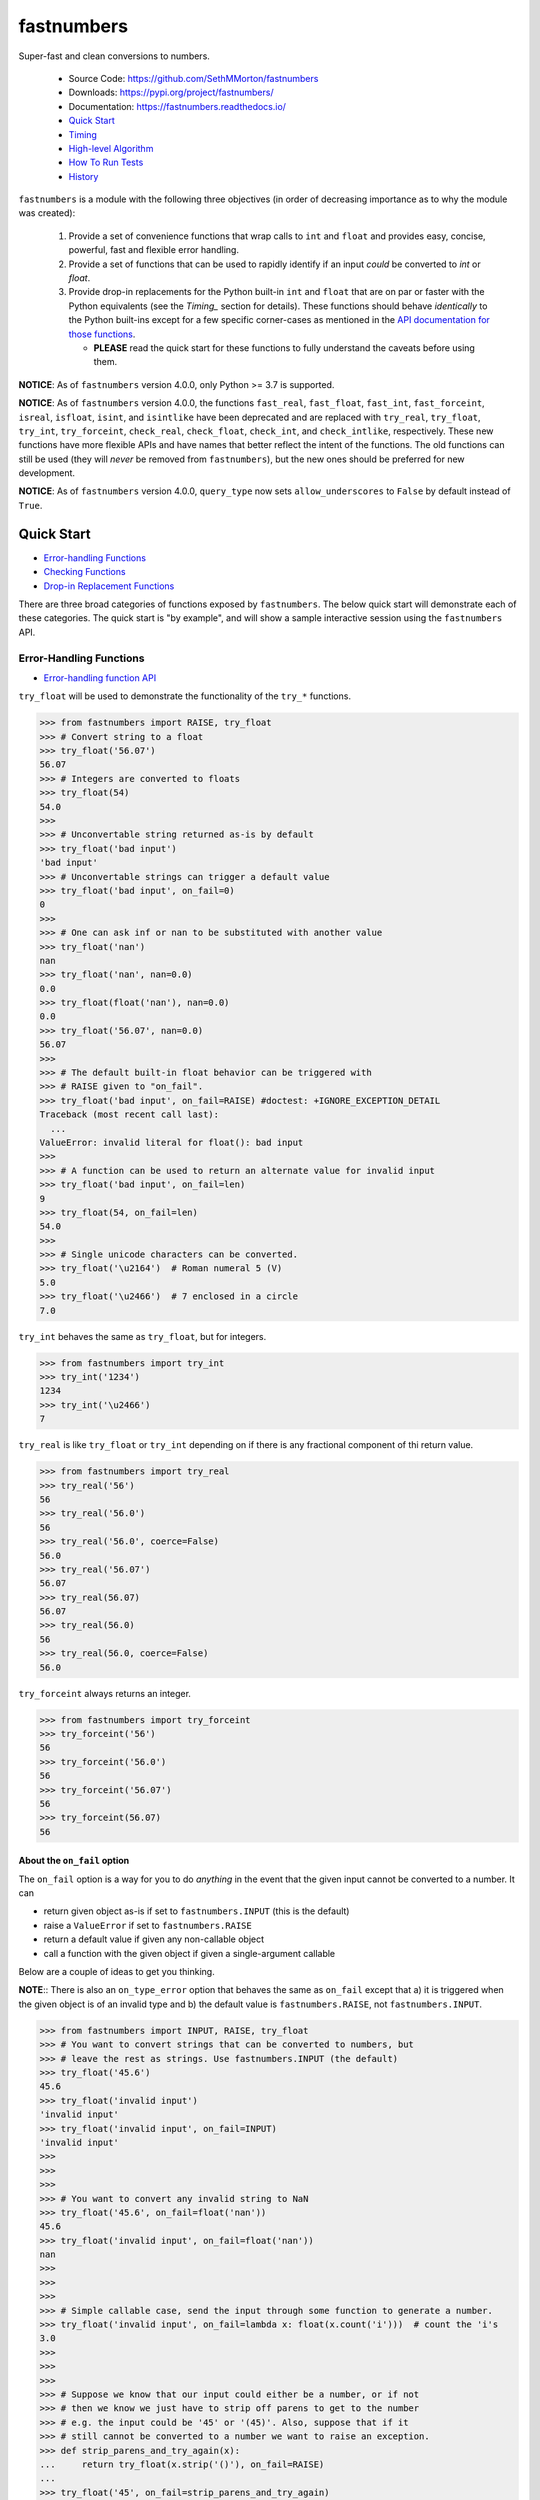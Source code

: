 fastnumbers
===========

.. image:: https://img.shields.io/pypi/v/fastnumbers.svg
    :target: https://pypi.org/project/fastnumbers/

.. image:: https://img.shields.io/pypi/pyversions/fastnumbers.svg
    :target: https://pypi.org/project/fastnumbers/

.. image:: https://img.shields.io/pypi/l/fastnumbers.svg
    :target: https://github.com/SethMMorton/fastnumbers/blob/main/LICENSE

.. image:: https://github.com/SethMMorton/fastnumbers/workflows/Tests/badge.svg
    :target: https://github.com/SethMMorton/fastnumbers/actions

.. image:: https://codecov.io/gh/SethMMorton/fastnumbers/branch/main/graph/badge.svg
    :target: https://codecov.io/gh/SethMMorton/fastnumbers

Super-fast and clean conversions to numbers.

    - Source Code: https://github.com/SethMMorton/fastnumbers
    - Downloads: https://pypi.org/project/fastnumbers/
    - Documentation: https://fastnumbers.readthedocs.io/
    - `Quick Start`_
    - `Timing`_
    - `High-level Algorithm`_
    - `How To Run Tests`_
    - `History`_

``fastnumbers`` is a module with the following three objectives (in order
of decreasing importance as to why the module was created):

    #. Provide a set of convenience functions that wrap calls to
       ``int`` and ``float`` and provides easy, concise, powerful, fast
       and flexible error handling.
    #. Provide a set of functions that can be used to rapidly identify if
       an input *could* be converted to *int* or *float*.
    #. Provide drop-in replacements for the Python built-in ``int`` and
       ``float`` that are on par or faster with the Python equivalents
       (see the `Timing_` section for details). These functions
       should behave *identically* to the Python built-ins except for a few
       specific corner-cases as mentioned in the
       `API documentation for those functions <https://fastnumbers.readthedocs.io/en/stable/api.html#the-built-in-replacement-functions>`_.

       - **PLEASE** read the quick start for these functions to fully
         understand the caveats before using them.

**NOTICE**: As of ``fastnumbers`` version 4.0.0, only Python >= 3.7 is
supported.

**NOTICE**: As of ``fastnumbers`` version 4.0.0, the functions ``fast_real``,
``fast_float``, ``fast_int``, ``fast_forceint``, ``isreal``, ``isfloat``,
``isint``, and ``isintlike`` have been deprecated and are replaced with
``try_real``, ``try_float``, ``try_int``, ``try_forceint``, ``check_real``,
``check_float``, ``check_int``, and ``check_intlike``, respectively. These
new functions have more flexible APIs and have names that better reflect
the intent of the functions. The old functions can still be used (they will
*never* be removed from ``fastnumbers``), but the new ones should be
preferred for new development.

**NOTICE**: As of ``fastnumbers`` version 4.0.0, ``query_type`` now sets
``allow_underscores`` to ``False`` by default instead of ``True``.

Quick Start
-----------

- `Error-handling Functions`_
- `Checking Functions`_
- `Drop-in Replacement Functions`_

There are three broad categories of functions exposed by ``fastnumbers``.
The below quick start will demonstrate each of these categories. The
quick start is "by example", and will show a sample interactive session
using the ``fastnumbers`` API.

Error-Handling Functions
++++++++++++++++++++++++

- `Error-handling function API <https://fastnumbers.readthedocs.io/en/stable/api.html#the-error-handling-functions>`_

``try_float`` will be used to demonstrate the functionality of the
``try_*`` functions.

.. code-block:: python

    >>> from fastnumbers import RAISE, try_float
    >>> # Convert string to a float
    >>> try_float('56.07')
    56.07
    >>> # Integers are converted to floats
    >>> try_float(54)
    54.0
    >>>
    >>> # Unconvertable string returned as-is by default
    >>> try_float('bad input')
    'bad input'
    >>> # Unconvertable strings can trigger a default value
    >>> try_float('bad input', on_fail=0)
    0
    >>>
    >>> # One can ask inf or nan to be substituted with another value
    >>> try_float('nan')
    nan
    >>> try_float('nan', nan=0.0)
    0.0
    >>> try_float(float('nan'), nan=0.0)
    0.0
    >>> try_float('56.07', nan=0.0)
    56.07
    >>>
    >>> # The default built-in float behavior can be triggered with
    >>> # RAISE given to "on_fail".
    >>> try_float('bad input', on_fail=RAISE) #doctest: +IGNORE_EXCEPTION_DETAIL
    Traceback (most recent call last):
      ...
    ValueError: invalid literal for float(): bad input
    >>>
    >>> # A function can be used to return an alternate value for invalid input
    >>> try_float('bad input', on_fail=len)
    9
    >>> try_float(54, on_fail=len)
    54.0
    >>>
    >>> # Single unicode characters can be converted.
    >>> try_float('\u2164')  # Roman numeral 5 (V)
    5.0
    >>> try_float('\u2466')  # 7 enclosed in a circle
    7.0

``try_int`` behaves the same as ``try_float``, but for integers.

.. code-block:: python

    >>> from fastnumbers import try_int
    >>> try_int('1234')
    1234
    >>> try_int('\u2466')
    7

``try_real`` is like ``try_float`` or ``try_int`` depending
on if there is any fractional component of thi return value.

.. code-block:: python

    >>> from fastnumbers import try_real
    >>> try_real('56')
    56
    >>> try_real('56.0')
    56
    >>> try_real('56.0', coerce=False)
    56.0
    >>> try_real('56.07')
    56.07
    >>> try_real(56.07)
    56.07
    >>> try_real(56.0)
    56
    >>> try_real(56.0, coerce=False)
    56.0

``try_forceint`` always returns an integer.

.. code-block:: python

    >>> from fastnumbers import try_forceint
    >>> try_forceint('56')
    56
    >>> try_forceint('56.0')
    56
    >>> try_forceint('56.07')
    56
    >>> try_forceint(56.07)
    56

About the ``on_fail`` option
^^^^^^^^^^^^^^^^^^^^^^^^^^^^

The ``on_fail`` option is a way for you to do *anything* in the event that
the given input cannot be converted to a number. It can

* return given object as-is if set to ``fastnumbers.INPUT`` (this is the default)
* raise a ``ValueError`` if set to ``fastnumbers.RAISE``
* return a default value if given any non-callable object
* call a function with the given object if given a single-argument callable

Below are a couple of ideas to get you thinking.

**NOTE**:: There is also an ``on_type_error`` option that behaves the same as
``on_fail`` except that a) it is triggered when the given object is of an
invalid type and b) the default value is ``fastnumbers.RAISE``, not
``fastnumbers.INPUT``.

.. code-block:: python

    >>> from fastnumbers import INPUT, RAISE, try_float
    >>> # You want to convert strings that can be converted to numbers, but
    >>> # leave the rest as strings. Use fastnumbers.INPUT (the default)
    >>> try_float('45.6')
    45.6
    >>> try_float('invalid input')
    'invalid input'
    >>> try_float('invalid input', on_fail=INPUT)
    'invalid input'
    >>>
    >>>
    >>>
    >>> # You want to convert any invalid string to NaN
    >>> try_float('45.6', on_fail=float('nan'))
    45.6
    >>> try_float('invalid input', on_fail=float('nan'))
    nan
    >>>
    >>>
    >>>
    >>> # Simple callable case, send the input through some function to generate a number.
    >>> try_float('invalid input', on_fail=lambda x: float(x.count('i')))  # count the 'i's
    3.0
    >>>
    >>>
    >>>
    >>> # Suppose we know that our input could either be a number, or if not
    >>> # then we know we just have to strip off parens to get to the number
    >>> # e.g. the input could be '45' or '(45)'. Also, suppose that if it
    >>> # still cannot be converted to a number we want to raise an exception.
    >>> def strip_parens_and_try_again(x):
    ...     return try_float(x.strip('()'), on_fail=RAISE)
    ...
    >>> try_float('45', on_fail=strip_parens_and_try_again)
    45.0
    >>> try_float('(45)', on_fail=strip_parens_and_try_again)
    45.0
    >>> try_float('invalid input', on_fail=strip_parens_and_try_again) #doctest: +IGNORE_EXCEPTION_DETAIL
    Traceback (most recent call last):
      ...
    ValueError: invalid literal for float(): invalid input
    >>>
    >>>
    >>>
    >>> # Suppose that whenever an invalid input is given, it needs to be
    >>> # logged and then a default value is returned.
    >>> def log_and_default(x, log_method=print, default=0.0):
    ...     log_method("The input {!r} is not valid!".format(x))
    ...     return default
    ...
    >>> try_float('45', on_fail=log_and_default)
    45.0
    >>> try_float('invalid input', on_fail=log_and_default)
    The input 'invalid input' is not valid!
    0.0
    >>> try_float('invalid input', on_fail=lambda x: log_and_default(x, default=float('nan')))
    The input 'invalid input' is not valid!
    nan

Checking Functions
++++++++++++++++++

- `Checking function API <https://fastnumbers.readthedocs.io/en/stable/api.html#the-checking-functions>`_

``check_float`` will be used to demonstrate the functionality of the
``check_*`` functions, as well as the ``query_type`` function.

.. code-block:: python

    >>> from fastnumbers import check_float
    >>> from fastnumbers import ALLOWED, DISALLOWED, NUMBER_ONLY, STRING_ONLY
    >>> # Check that a string can be converted to a float
    >>> check_float('56')
    True
    >>> check_float('56', strict=True)
    False
    >>> check_float('56.07')
    True
    >>> check_float('56.07 lb')
    False
    >>>
    >>> # Check if a given number is a float
    >>> check_float(56.07)
    True
    >>> check_float(56)
    False
    >>>
    >>> # Specify if only strings or only numbers are allowed
    >>> check_float(56.07, consider=STRING_ONLY)
    False
    >>> check_float('56.07', consider=NUMBER_ONLY)
    False
    >>>
    >>> # Customize handling for nan or inf (see API for more details)
    >>> check_float('nan')
    False
    >>> check_float('nan', nan=ALLOWED)
    True
    >>> check_float(float('nan'))
    True
    >>> check_float(float('nan'), nan=DISALLOWED)
    False

``check_int`` works the same as ``check_float``, but for integers.

.. code-block:: python

    >>> from fastnumbers import check_int
    >>> check_int('56')
    True
    >>> check_int(56)
    True
    >>> check_int('56.0')
    False
    >>> check_int(56.0)
    False

``check_real`` is very permissive - any float or integer is accepted.

.. code-block:: python

    >>> from fastnumbers import check_real
    >>> check_real('56.0')
    True
    >>> check_real('56')
    True
    >>> check_real(56.0)
    True
    >>> check_real(56)
    True

``check_intlike`` checks if a number is "int-like", if it has no
fractional component.

.. code-block:: python

    >>> from fastnumbers import check_intlike
    >>> check_intlike('56.0')
    True
    >>> check_intlike('56.7')
    False
    >>> check_intlike(56.0)
    True
    >>> check_intlike(56.7)
    False

The ``query_type`` function can be used if you need to determine if
a value is one of many types, rather than whether or not it is one specific
type.

.. code-block:: python

    >>> from fastnumbers import query_type
    >>> query_type('56.0')
    <class 'float'>
    >>> query_type('56')
    <class 'int'>
    >>> query_type(56.0)
    <class 'float'>
    >>> query_type(56)
    <class 'int'>
    >>> query_type(56.0, coerce=True)
    <class 'int'>
    >>> query_type('56.0', allowed_types=(float, int))
    <class 'float'>
    >>> query_type('hey')
    <class 'str'>
    >>> query_type('hey', allowed_types=(float, int))  # returns None

Drop-in Replacement Functions
+++++++++++++++++++++++++++++

- `Drop-in replacement function API <https://fastnumbers.readthedocs.io/en/stable/api.html#the-built-in-replacement-functions>`_

**PLEASE** do not take it for granted that these functions will provide you
with a speedup - they may not. Every platform, compiler, and data-set is
different, and you should perform a timing test on your system with your data
to evaluate if you will see a benefit. As you can see from the data linked in
the `Timing`_ section, the amount of speedup you will get is particularly
data-dependent. *In general* you will see a performance boost for floats (and
this boost increases as the size of the float increases), but for integers it
is largely dependent on the length of the integer. You will likely *not* see
a performance boost if the input are already numbers instead of strings.

**NOTE**: in the below examples, we use ``from fastnumbers import int`` instead
of ``import fastnumbers``. This is because calling ``fastnumbers.int()`` is a
bit slower than just ``int()`` because Python has to first find ``fastnumbers``
in your namespace, then find ``int`` in the ``fastnumbers`` namespace, instead
of just finding ``int`` in your namespace - this will slow down the function
call and defeat the purpose of using ``fastnumbers``. If you do not want to
actually shadow the built-in ``int`` function, you can do
``from fastnumbers import int as fn_int`` or something like that.

.. code-block:: python

    >>> # Use is identical to the built-in functions
    >>> from fastnumbers import float, int
    >>> float('10')
    10.0
    >>> int('10')
    10
    >>> float('bad input') #doctest: +IGNORE_EXCEPTION_DETAIL
    Traceback (most recent call last):
      ...
    ValueError: invalid literal for float(): bad input

``real`` is provided to give a float or int depending
on the fractional component of the input.

.. code-block:: python

    >>> from fastnumbers import real
    >>> real('56.0')
    56
    >>> real('56.7')
    56.7
    >>> real('56.0', coerce=False)
    56.0

Timing
------

Just how much faster is ``fastnumbers`` than a pure python implementation?
Please look https://github.com/SethMMorton/fastnumbers/tree/main/profiling.

High-Level Algorithm
--------------------

For integers, CPython goes to great lengths to ensure that your string input
is converted to a number *correctly* and *losslessly* (you can prove this to
yourself by examining the source code for
`integer conversions <https://github.com/python/cpython/blob/e349bf23584eef20e0d1e1b2989d9b1430f15507/Objects/longobject.c#L2213>`_).
This extra effort is only needed for integers that cannot fit into a 64-bit
integer data type - for those that can, a naive algorithm of < 10 lines
of C code is sufficient and significantly faster. ``fastnumbers`` uses a
heuristic to determine if the input can be safely converted with the much
faster naive algorithm, and if so it does so, falling back on
the CPython implementation for longer input strings.
Most real-world numbers pass the heuristic and so you should generally see
improved performance with ``fastnumbers`` for integers.

For floats, ``fastnumbers`` utilizes the ultra-fast
`fast_float::from_chars <https://github.com/fastfloat/fast_float>`_ function
to convert strings representing floats into a C ``double`` both quickly *and
safely* - the conversion provides the same accuracy as the CPython
`float conversion function <https://github.com/python/cpython/blob/e349bf23584eef20e0d1e1b2989d9b1430f15507/Python/dtoa.c#L1434>`_
but instead of scaling linearly with length of the input string it seems
to have roughly constant performance. By completely bypassing the CPython
converter we get significant performance gains with no penalty, so you
should always see improved performance with ``fastnumbers`` for floats.

Installation
------------

Use ``pip``!

.. code-block::

    $ pip install fastnumbers

How to Run Tests
----------------

Please note that ``fastnumbers`` is NOT set-up to support
``python setup.py test``.

The recommended way to run tests is with
`tox <https://tox.readthedocs.io/en/latest/>`_.
Suppose you want to run tests for Python 3.8 - you can run tests by simply
executing the following:

.. code-block:: sh

    $ tox -e py38

``tox`` will create virtual a virtual environment for your tests and install
all the needed testing requirements for you.

If you want to run testing on all supported Python versions you can simply execute

.. code-block:: sh

    $ tox

If you do not wish to use ``tox``, you can install the testing dependencies with the
``dev-requirements.txt`` file and then run the tests manually using
`pytest <https://docs.pytest.org/en/latest/>`_.

.. code-block:: sh

    $ pip install -r dev/requirements.txt
    $ pytest

Author
------

Seth M. Morton

History
-------

Please visit the changelog `on GitHub <https://github.com/SethMMorton/fastnumbers/blob/main/CHANGELOG.md>`_
or `in the documentation <https://fastnumbers.readthedocs.io/en/stable/changelog.html>`_.
